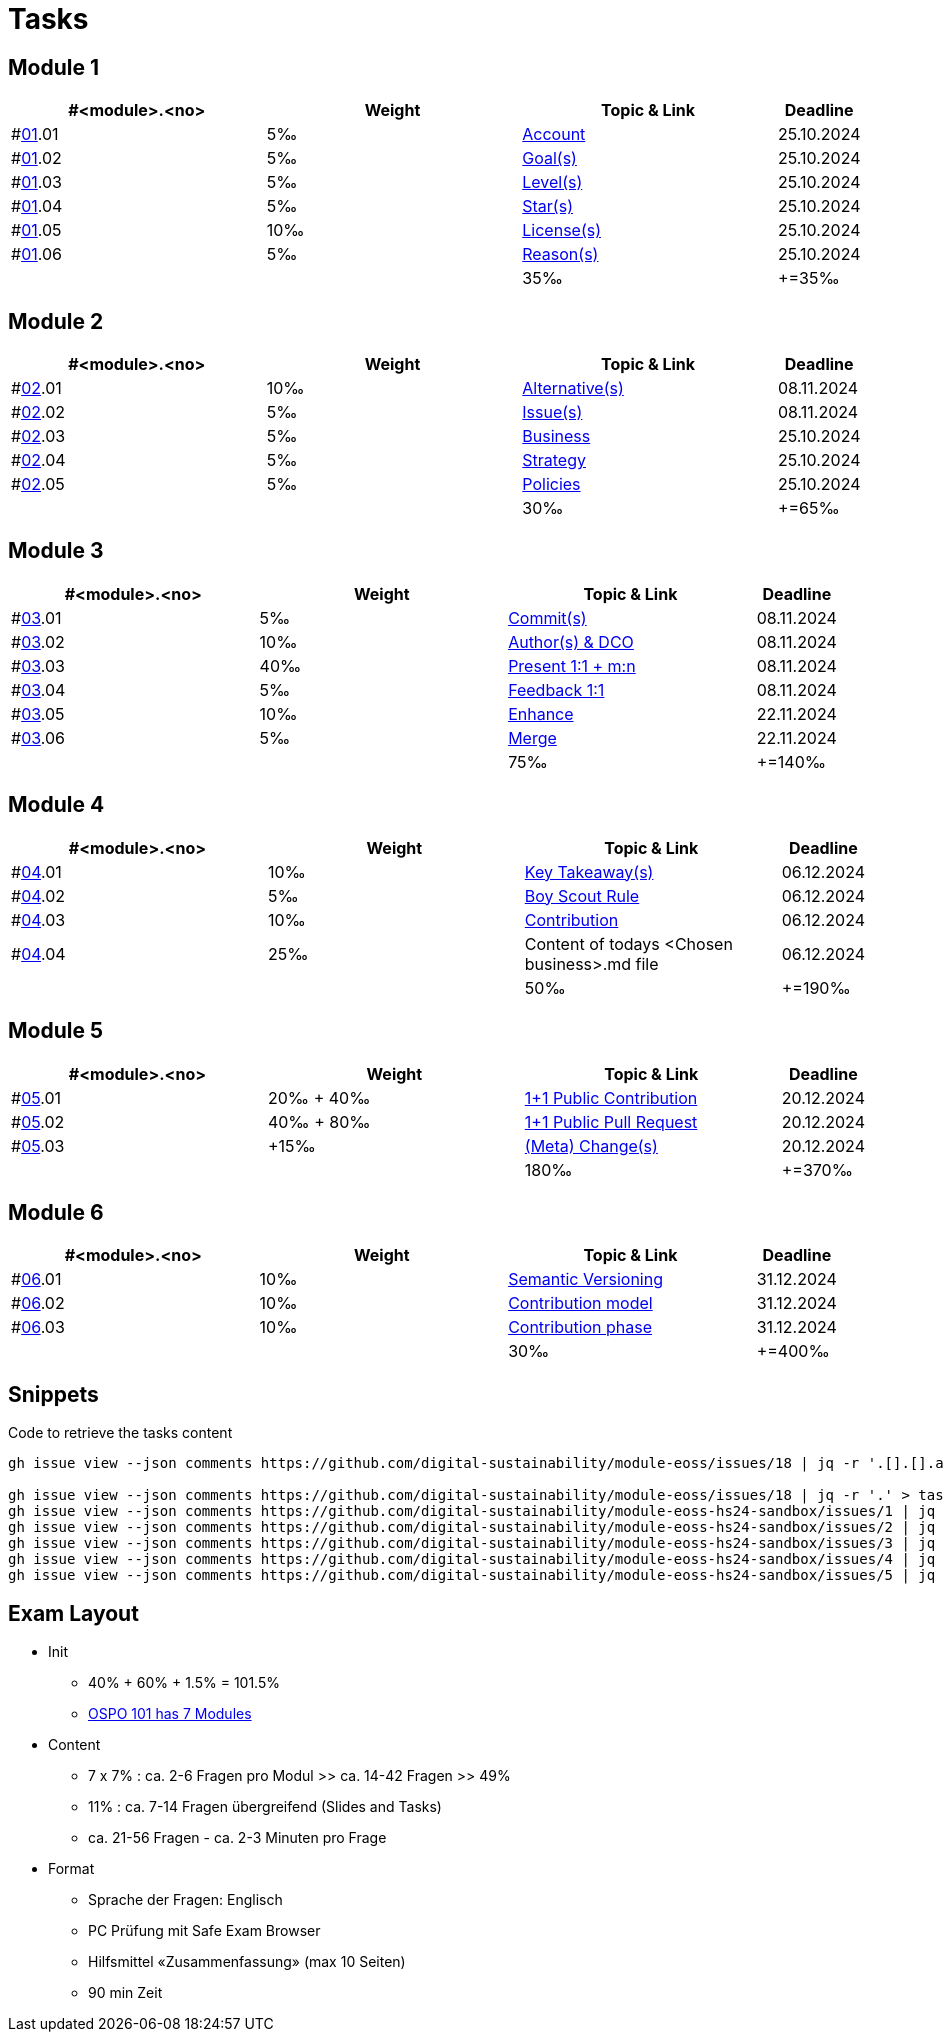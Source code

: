 = Tasks

== Module 1

[width="100%",cols="30%,30%,30%,10%",options="header",]
|===
|#<module>.<no>
|Weight 
|Topic & Link
|Deadline

|#link:content/01/[01].01
|5‰ 
|link:content/01/02.md[Account]
|25.10.2024

|#link:content/01/[01].02
|5‰ 
|link:content/01/04.md[Goal(s)]
|25.10.2024

|#link:content/01/[01].03
|5‰ 
|link:content/01/06.md[Level(s)]
|25.10.2024

|#link:content/01/[01].04
|5‰ 
|link:content/01/08.md[Star(s)]
|25.10.2024

|#link:content/01/[01].05
|10‰ 
|link:content/01/10.md[License(s)]
|25.10.2024

|#link:content/01/[01].06
|5‰ 
|link:content/01/12.md[Reason(s)]
|25.10.2024

|
|
|35‰
|+=35‰
|===

== Module 2

[width="100%",cols="30%,30%,30%,10%",options="header",]
|===
|#<module>.<no>
|Weight 
|Topic & Link
|Deadline

|#link:content/02/[02].01
|10‰ 
|link:content/02/02.md[Alternative(s)]
|08.11.2024

|#link:content/02/[02].02
|5‰ 
|link:content/02/04.md[Issue(s)]
|08.11.2024

|#link:content/02/[02].03
|5‰ 
|link:content/02/08.md[Business]
|25.10.2024

|#link:content/02/[02].04
|5‰ 
|link:content/02/10.md[Strategy]
|25.10.2024

|#link:content/02/[02].05
|5‰ 
|link:content/02/12.md[Policies]
|25.10.2024

|
|
|30‰
|+=65‰
|===

== Module 3

[width="100%",cols="30%,30%,30%,10%",options="header",]
|===
|#<module>.<no>
|Weight 
|Topic & Link
|Deadline

|#link:content/03/[03].01
|5‰ 
|link:content/03/03.md[Commit(s)]
|08.11.2024

|#link:content/03/[03].02
|10‰ 
|link:content/03/05.md[Author(s) & DCO]
|08.11.2024

|#link:content/03/[03].03
|40‰ 
|link:content/03/08.md[Present 1:1 + m:n]
|08.11.2024

|#link:content/03/[03].04
|5‰
|link:content/03/09.md[Feedback 1:1]
|08.11.2024

|#link:content/03/[03].05
|10‰ 
|link:content/03/10.md[Enhance]
|22.11.2024

|#link:content/03/[03].06
|5‰ 
|link:content/03/12.md[Merge]
|22.11.2024

|
|
|75‰
|+=140‰
|===

== Module 4

[width="100%",cols="30%,30%,30%,10%",options="header",]
|===
|#<module>.<no>
|Weight 
|Topic & Link
|Deadline

|#link:content/04/[04].01
|10‰ 
|link:content/04/02.md[Key Takeaway(s)]
|06.12.2024

|#link:content/04/[04].02
|5‰ 
|link:content/04/12.md#boy-scout-rule-[Boy Scout Rule]
|06.12.2024

|#link:content/04/[04].03
|10‰ 
|link:content/04/12.md#contribution-[Contribution]
|06.12.2024

|#link:content/04/[04].04
|25‰ 
|Content of todays <Chosen business>.md file
|06.12.2024

|
|
|50‰
|+=190‰
|===

== Module 5

[width="100%",cols="30%,30%,30%,10%",options="header",]
|===
|#<module>.<no>
|Weight 
|Topic & Link
|Deadline

|#link:content/05/[05].01
|20‰ + 40‰ 
|link:content/05/06.md[1+1 Public Contribution]
|20.12.2024

|#link:content/05/[05].02
|40‰ + 80‰
|link:content/05/08.md[1+1 Public Pull Request]
|20.12.2024

|#link:content/05/[05].03
|+15‰ 
|link:content/05/12.md[(Meta) Change(s)]
|20.12.2024

|
|
|180‰
|+=370‰
|===

== Module 6

[width="100%",cols="30%,30%,30%,10%",options="header",]
|===
|#<module>.<no>
|Weight 
|Topic & Link
|Deadline

|#link:content/06/[06].01
|10‰ 
|link:content/06/05.md[Semantic Versioning]
|31.12.2024

|#link:content/06/[06].02
|10‰ 
|link:content/06/07.md[Contribution model]
|31.12.2024

|#link:content/06/[06].03
|10‰ 
|link:content/06/09.md[Contribution phase]
|31.12.2024

|
|
|30‰
|+=400‰
|===

== Snippets

.Code to retrieve the tasks content
[source,bash]
----
gh issue view --json comments https://github.com/digital-sustainability/module-eoss/issues/18 | jq -r '.[].[].author.login' | sort --ignore-case -u

gh issue view --json comments https://github.com/digital-sustainability/module-eoss/issues/18 | jq -r '.' > tasks/content/01_01.txt
gh issue view --json comments https://github.com/digital-sustainability/module-eoss-hs24-sandbox/issues/1 | jq -r '.' > tasks/content/01_02.txt
gh issue view --json comments https://github.com/digital-sustainability/module-eoss-hs24-sandbox/issues/2 | jq -r '.' > tasks/content/01_03.txt
gh issue view --json comments https://github.com/digital-sustainability/module-eoss-hs24-sandbox/issues/3 | jq -r '.' > tasks/content/01_04.txt
gh issue view --json comments https://github.com/digital-sustainability/module-eoss-hs24-sandbox/issues/4 | jq -r '.' > tasks/content/01_05.txt
gh issue view --json comments https://github.com/digital-sustainability/module-eoss-hs24-sandbox/issues/5 | jq -r '.' > tasks/content/01_06.txt
----

== Exam Layout
 - Init
   * 40% + 60% + 1.5% = 101.5% 
   * link:https://digital-sustainability.github.io/module-eoss-ospo101/#course-outline[OSPO 101 has 7 Modules]
 - Content
   * 7 x 7% : ca. 2-6 Fragen pro Modul >> ca. 14-42 Fragen >> 49%
   * 11% : ca. 7-14 Fragen übergreifend (Slides and Tasks)
   * ca. 21-56 Fragen - ca. 2-3 Minuten pro Frage
 - Format
   * Sprache der Fragen: Englisch
   * PC Prüfung mit Safe Exam Browser
   * Hilfsmittel «Zusammenfassung» (max 10 Seiten)
   * 90 min Zeit
